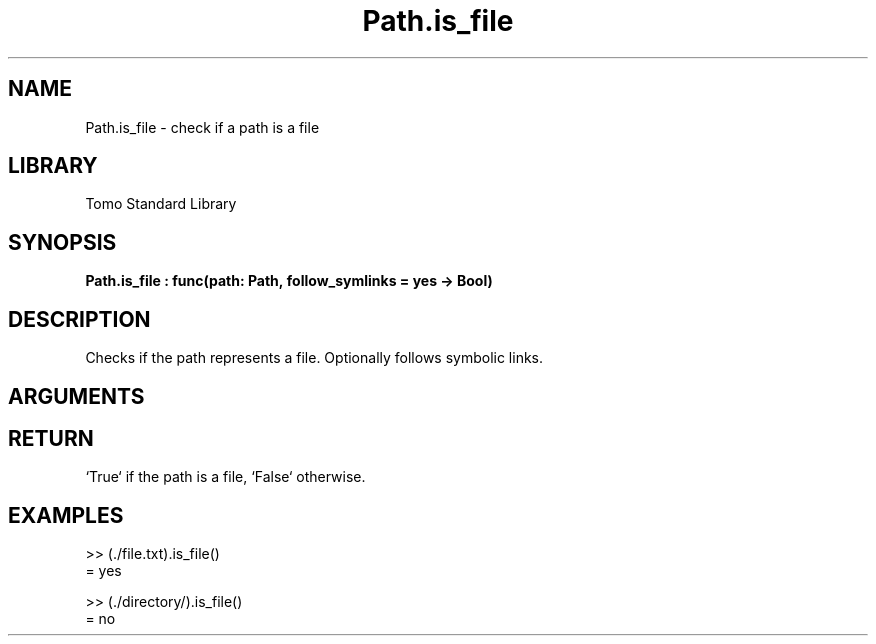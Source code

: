 '\" t
.\" Copyright (c) 2025 Bruce Hill
.\" All rights reserved.
.\"
.TH Path.is_file 3 2025-04-21T14:58:16.950925 "Tomo man-pages"
.SH NAME
Path.is_file \- check if a path is a file
.SH LIBRARY
Tomo Standard Library
.SH SYNOPSIS
.nf
.BI Path.is_file\ :\ func(path:\ Path,\ follow_symlinks\ =\ yes\ ->\ Bool)
.fi
.SH DESCRIPTION
Checks if the path represents a file. Optionally follows symbolic links.


.SH ARGUMENTS

.TS
allbox;
lb lb lbx lb
l l l l.
Name	Type	Description	Default
path	Path	The path to check. 	-
follow_symlinks		Whether to follow symbolic links. 	yes
.TE
.SH RETURN
`True` if the path is a file, `False` otherwise.

.SH EXAMPLES
.EX
>> (./file.txt).is_file()
= yes

>> (./directory/).is_file()
= no
.EE

